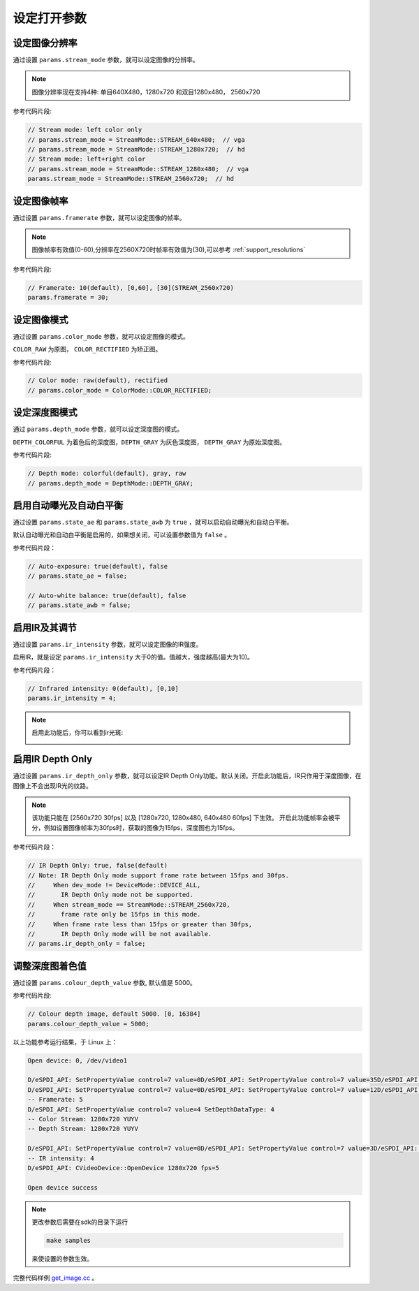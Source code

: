 .. _set_open_params:

设定打开参数
============

设定图像分辨率
--------------

通过设置 ``params.stream_mode`` 参数，就可以设定图像的分辨率。

.. note::
   图像分辨率现在支持4种: 单目640X480，1280x720 和双目1280x480，
   2560x720

参考代码片段:

.. code-block:: c++

   // Stream mode: left color only
   // params.stream_mode = StreamMode::STREAM_640x480;  // vga
   // params.stream_mode = StreamMode::STREAM_1280x720;  // hd
   // Stream mode: left+right color
   // params.stream_mode = StreamMode::STREAM_1280x480;  // vga
   params.stream_mode = StreamMode::STREAM_2560x720;  // hd

设定图像帧率
------------

通过设置 ``params.framerate`` 参数，就可以设定图像的帧率。

.. note::
   图像帧率有效值(0-60),分辨率在2560X720时帧率有效值为(30),可以参考 :ref:`support_resolutions`

参考代码片段:

.. code-block:: c++

   // Framerate: 10(default), [0,60], [30](STREAM_2560x720)
   params.framerate = 30;

设定图像模式
------------

通过设置 ``params.color_mode`` 参数，就可以设定图像的模式。

``COLOR_RAW`` 为原图， ``COLOR_RECTIFIED`` 为矫正图。

参考代码片段:

.. code-block:: c++

   // Color mode: raw(default), rectified
   // params.color_mode = ColorMode::COLOR_RECTIFIED;

设定深度图模式
--------------

通过 ``params.depth_mode`` 参数，就可以设定深度图的模式。

``DEPTH_COLORFUL`` 为着色后的深度图，\ ``DEPTH_GRAY`` 为灰色深度图，
``DEPTH_GRAY`` 为原始深度图。

参考代码片段:

.. code-block:: c++

   // Depth mode: colorful(default), gray, raw
   // params.depth_mode = DepthMode::DEPTH_GRAY;

启用自动曝光及自动白平衡
------------------------

通过设置 ``params.state_ae`` 和 ``params.state_awb`` 为 ``true``
，就可以启动自动曝光和自动白平衡。

默认自动曝光和自动白平衡是启用的，如果想关闭，可以设置参数值为 ``false``
。

参考代码片段：

.. code-block:: c++

   // Auto-exposure: true(default), false
   // params.state_ae = false;

   // Auto-white balance: true(default), false
   // params.state_awb = false;

启用IR及其调节
--------------

通过设置 ``params.ir_intensity`` 参数，就可以设定图像的IR强度。

启用IR，就是设定 ``params.ir_intensity``
大于0的值。值越大，强度越高(最大为10)。

参考代码片段：

.. code-block:: c++

   // Infrared intensity: 0(default), [0,10]
   params.ir_intensity = 4;

.. note::

  启用此功能后，你可以看到ir光斑:

  .. image:: ../static/images/ir.png

启用IR Depth Only
-----------------

通过设置 ``params.ir_depth_only`` 参数，就可以设定IR Depth
Only功能。默认关闭。开启此功能后，IR只作用于深度图像，在图像上不会出现IR光的纹路。

.. note::
 该功能只能在 [2560x720 30fps] 以及 [1280x720, 1280x480, 640x480 60fps] 下生效。
 开启此功能帧率会被平分，例如设置图像帧率为30fps时，获取的图像为15fps，深度图也为15fps。

参考代码片段：

.. code-block:: c++

   // IR Depth Only: true, false(default)
   // Note: IR Depth Only mode support frame rate between 15fps and 30fps.
   //     When dev_mode != DeviceMode::DEVICE_ALL,
   //       IR Depth Only mode not be supported.
   //     When stream_mode == StreamMode::STREAM_2560x720,
   //       frame rate only be 15fps in this mode.
   //     When frame rate less than 15fps or greater than 30fps,
   //       IR Depth Only mode will be not available.
   // params.ir_depth_only = false;

调整深度图着色值
----------------

通过设置 ``params.colour_depth_value`` 参数, 默认值是 5000。

参考代码片段:

.. code-block:: c++

   // Colour depth image, default 5000. [0, 16384]
   params.colour_depth_value = 5000;

以上功能参考运行结果，于 Linux 上：

.. code-block:: bash

   Open device: 0, /dev/video1

   D/eSPDI_API: SetPropertyValue control=7 value=0D/eSPDI_API: SetPropertyValue control=7 value=35D/eSPDI_API: SetPropertyValue control=7 value=1-- Auto-exposure state: enabled
   D/eSPDI_API: SetPropertyValue control=7 value=0D/eSPDI_API: SetPropertyValue control=7 value=12D/eSPDI_API: SetPropertyValue control=7 value=1-- Auto-white balance state: enabled
   -- Framerate: 5
   D/eSPDI_API: SetPropertyValue control=7 value=4 SetDepthDataType: 4
   -- Color Stream: 1280x720 YUYV
   -- Depth Stream: 1280x720 YUYV

   D/eSPDI_API: SetPropertyValue control=7 value=0D/eSPDI_API: SetPropertyValue control=7 value=3D/eSPDI_API: SetPropertyValue control=7 value=4
   -- IR intensity: 4
   D/eSPDI_API: CVideoDevice::OpenDevice 1280x720 fps=5

   Open device success

.. note::
  更改参数后需要在sdk的目录下运行

  .. code-block:: bash

    make samples

  来使设置的参数生效。

完整代码样例
`get_image.cc <https://github.com/slightech/MYNT-EYE-D-SDK/blob/master/samples/src/get_image.cc>`__
。
